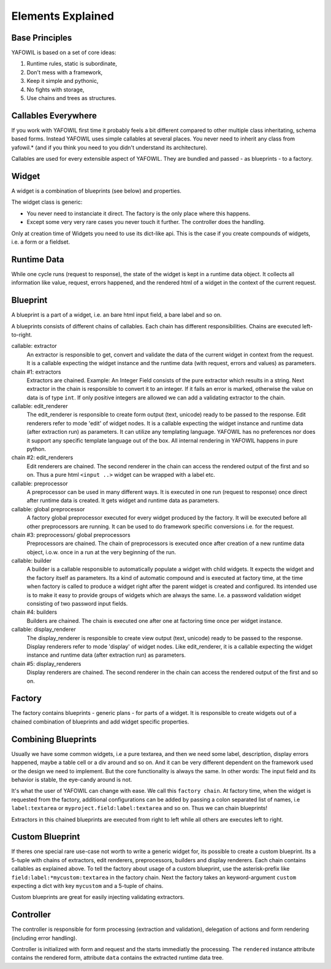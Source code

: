 Elements Explained
==================

Base Principles
---------------

YAFOWIL is based on a set of core ideas:

1. Runtime rules, static is subordinate,

2. Don't mess with a framework,

3. Keep it simple and pythonic,

4. No fights with storage,

5. Use chains and trees as structures.

Callables Everywhere
--------------------

If you work with YAFOWIL first time it probably feels a bit different compared to
other multiple class inheritating, schema based forms. Instead YAFOWIL uses
simple callables at several places. You never need to inherit any class from
yafowil.* (and if you think you need to you didn't understand its architecture).

Callables are used for every extensible aspect of YAFOWIL. They are bundled
and passed - as blueprints - to a factory.

Widget
------

A widget is a combination of blueprints (see below) and properties.

The widget class is generic:

- You never need to instanciate it direct. The factory is the only place where
  this happens.
- Except some very very rare cases you never touch it further. The controller
  does the handling.

Only at creation time of Widgets you need to use its dict-like api. This is the
case if you create compounds of widgets, i.e. a form or a fieldset.

Runtime Data
------------

While one cycle runs (request to response), the state of the widget is kept in
a runtime data object. It collects all information like value, request, errors
happened, and the rendered html of a widget in the context of the current
request.

Blueprint
---------

A blueprint is a part of a widget, i.e. an bare html input field, a bare label
and so on.

A blueprints consists of different chains of callables. Each chain has different
responsibilities. Chains are executed left-to-right.

callable: extractor
    An extractor is responsible to get, convert and validate the data of the
    current widget in context from the request. It is a callable expecting the
    widget instance and the runtime data (with request, errors and values)
    as parameters.

chain #1: extractors
    Extractors are chained. Example: An Integer Field consists of the
    pure extractor which results in a string. Next extractor in the chain is
    responsible to convert it to an integer. If it fails an error is marked,
    otherwise the value on data is of type ``int``. If only positive
    integers are allowed we can add a validating extractor to the chain.

callable: edit_renderer
    The edit_renderer is responsible to create form output (text, unicode)
    ready to be passed to the response. Edit renderers refer to mode 'edit' of
    widget nodes. It is a callable expecting the widget
    instance and runtime data (after extraction run) as parameters. It can
    utilize any templating language. YAFOWIL has no preferences nor does it
    support any specific template language out of the box. All internal
    rendering in YAFOWIL happens in pure python.

chain #2: edit_renderers
    Edit renderers are chained. The second renderer in the chain can access the
    rendered output of the first and so on. Thus a pure html ``<input ..>``
    widget can be wrapped with a label etc.

callable: preprocessor
    A preprocessor can be used in many different ways. It is executed in one
    run (request to response) once direct after runtime data is created. It
    gets widget and runtime data as parameters.

callable: global preprocessor
    A factory global preprocessor executed for every widget produced by the
    factory. It will be executed before all other preprocessors are
    running. It can be used to do framework specific conversions i.e. for the
    request.

chain #3: preprocessors/ global preprocessors
    Preprocessors are chained. The chain of preprocessors is executed once
    after creation of a new runtime data object, i.o.w. once in a run at the
    very beginning of the run.

callable: builder
    A builder is a callable responsible to automatically populate a widget
    with child widgets. It expects the widget and the factory itself as
    parameters. Its a kind of automatic compound and is executed at
    factory time, at the time when factory is called to produce a widget right
    after the parent widget is created and configured. Its intended use is to
    make it easy to provide groups of widgets which are always the same. I.e.
    a password validation widget consisting of two password input fields.

chain #4: builders
    Builders are chained. The chain is executed one after one at factoring
    time once per widget instance.

callable: display_renderer
    The display_renderer is responsible to create view output (text, unicode)
    ready to be passed to the response.  Display renderers refer to mode
    'display' of widget nodes. Like edit_renderer, it is a callable expecting
    the widget instance and runtime data (after extraction run) as parameters.

chain #5: display_renderers
    Display renderers are chained. The second renderer in the chain can access
    the rendered output of the first and so on.

Factory
-------

The factory contains blueprints - generic plans - for parts of a widget.
It is responsible to create widgets out of a chained combination of blueprints
and add widget specific properties.


Combining Blueprints
--------------------

Usually we have some common widgets, i.e a pure textarea, and then we need
some label, description, display errors happened, maybe a table cell or a div
around and so on. And it can be very different dependent on the framework used
or the design we need to implement. But the core functionality is always the
same. In other words: The input field and its behavior is stable, the eye-candy
around is not.

It's what the user of YAFOWIL can change with ease. We call this
``factory chain``. At factory time, when the widget is requested from the
factory, additional configurations can be added by passing a colon separated
list of names, i.e ``label:textarea`` or ``myproject.field:label:textarea``
and so on. Thus we can chain blueprints!

Extractors in this chained blueprints are executed from right to left while all
others are executes left to right.

Custom Blueprint
----------------

If theres one special rare use-case not worth to write a generic widget for, its
possible to create a custom blueprint. Its a 5-tuple with chains of extractors,
edit renderers, preprocessors, builders and display renderers. Each chain 
contains callables as explained above. To tell the factory about usage of a 
custom blueprint, use the asterisk-prefix like 
``field:label:*mycustom:textarea`` in the factory chain. Next the factory 
takes an keyword-argument ``custom`` expecting a dict with key ``mycustom`` 
and a 5-tuple of chains.

Custom blueprints are great for easily injecting validating extractors.

Controller
----------

The controller is responsible for form processing (extraction and validation),
delegation of actions and form rendering (including error handling).

Controller is initialized with form and request and the starts immediatly the
processing. The ``rendered`` instance attribute contains the rendered form,
attribute ``data`` contains the extracted runtime data tree.